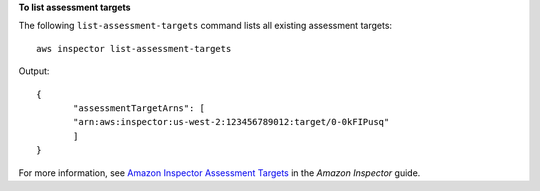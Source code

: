 **To list assessment targets**

The following ``list-assessment-targets`` command lists all existing assessment targets::

  aws inspector list-assessment-targets

Output::

   {
	  "assessmentTargetArns": [
	  "arn:aws:inspector:us-west-2:123456789012:target/0-0kFIPusq"
	  ]
   }

For more information, see `Amazon Inspector Assessment Targets`_ in the *Amazon Inspector* guide.

.. _`Amazon Inspector Assessment Targets`: https://docs.aws.amazon.com/inspector/latest/userguide/inspector_applications.html

